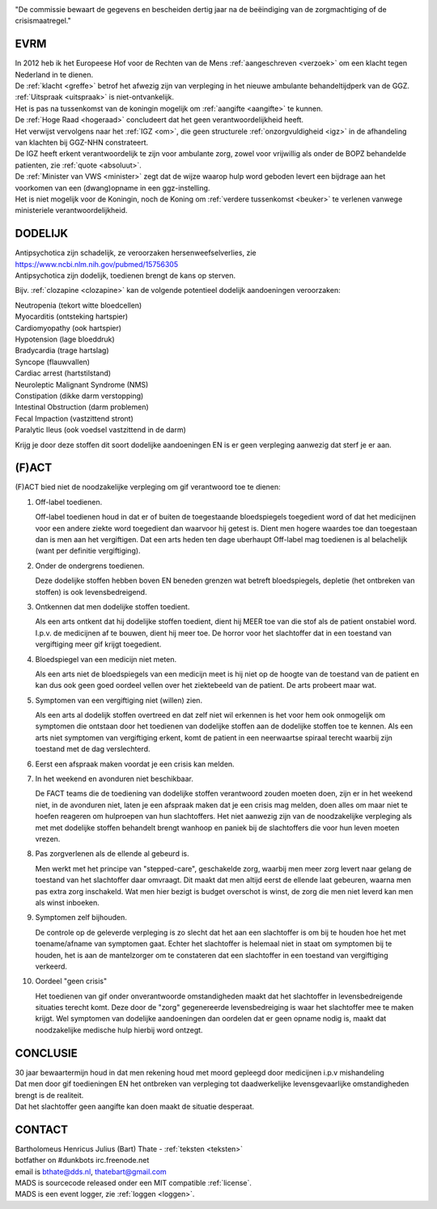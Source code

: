 .. title:: Dertig jaar na de beëindiging van de zorgmachtiging !!

.. image:: jpg/nederland2.jpg
    :width: 100%
    :height: 4cm

.. raw:: html

    <br><br>

"De commissie bewaart de gegevens en bescheiden dertig jaar na de beëindiging van de zorgmachtiging of de crisismaatregel."

####
EVRM
####

| In 2012 heb ik het Europeese Hof voor de Rechten van de Mens :ref:`aangeschreven <verzoek>` om een klacht tegen Nederland in te dienen.
| De :ref:`klacht <greffe>` betrof het afwezig zijn van verpleging in het nieuwe ambulante behandeltijdperk van de GGZ.
| :ref:`Uitspraak <uitspraak>` is niet-ontvankelijk. 

| Het is pas na tussenkomst van de koningin mogelijk om :ref:`aangifte <aangifte>` te kunnen.
| De :ref:`Hoge Raad <hogeraad>` concludeert dat het geen verantwoordelijkheid heeft.
| Het verwijst vervolgens naar het :ref:`IGZ <om>`, die geen structurele :ref:`onzorgvuldigheid <igz>` in de afhandeling van klachten bij GGZ-NHN constrateert.
| De IGZ heeft erkent verantwoordelijk te zijn voor ambulante zorg, zowel voor vrijwillig als onder de BOPZ behandelde patienten, zie :ref:`quote <absoluut>`.

| De :ref:`Minister van VWS <minister>` zegt dat de wijze waarop hulp word geboden levert een bijdrage aan het voorkomen van een (dwang)opname in een ggz-instelling.
| Het is niet mogelijk voor de Koningin, noch de Koning om  :ref:`verdere tussenkomst <beuker>` te verlenen vanwege ministeriele verantwoordelijkheid. 

########
DODELIJK
########

| Antipsychotica zijn schadelijk, ze veroorzaken hersenweefselverlies, zie https://www.ncbi.nlm.nih.gov/pubmed/15756305
| Antipsychotica zijn dodelijk, toedienen brengt de kans op sterven. 

Bijv. :ref:`clozapine <clozapine>` kan de volgende potentieel dodelijk aandoeningen veroorzaken:

| Neutropenia (tekort witte bloedcellen)
| Myocarditis (ontsteking hartspier)
| Cardiomyopathy (ook hartspier)
| Hypotension (lage bloeddruk)
| Bradycardia (trage hartslag)
| Syncope (flauwvallen)
| Cardiac arrest (hartstilstand)
| Neuroleptic Malignant Syndrome (NMS)
| Constipation (dikke darm verstopping)
| Intestinal Obstruction (darm problemen)
| Fecal Impaction (vastzittend stront)
| Paralytic Ileus (ook voedsel vastzittend in de darm)

Krijg je door deze stoffen dit soort dodelijke aandoeningen EN is er geen verpleging aanwezig dat sterf je er aan. 

######
(F)ACT
######

(F)ACT bied niet de noodzakelijke verpleging om gif verantwoord toe te dienen:

1) Off-label toedienen.

   Off-label toedienen houd in dat er of buiten de toegestaande
   bloedspiegels toegedient word of dat het medicijnen voor een andere ziekte
   word toegedient dan waarvoor hij getest is. Dient men hogere waardes toe dan 
   toegestaan dan is men aan het vergiftigen. Dat een arts heden ten dage
   uberhaupt Off-label mag toedienen is al belachelijk (want per definitie
   vergiftiging).

2) Onder de ondergrens toedienen.

   Deze dodelijke stoffen hebben boven EN beneden grenzen wat betreft bloedspiegels,
   depletie (het ontbreken van stoffen) is ook levensbedreigend. 

3) Ontkennen dat men dodelijke stoffen toedient.

   Als een arts ontkent dat hij dodelijke stoffen toedient, dient hij MEER toe
   van die stof als de patient onstabiel word. I.p.v. de medicijnen af te
   bouwen, dient hij meer toe. De horror voor het slachtoffer dat in een
   toestand van vergiftiging meer gif krijgt toegedient.

4) Bloedspiegel van een medicijn niet meten.

   Als een arts niet de bloedspiegels van een medicijn meet is hij niet op de
   hoogte van de toestand van de patient en kan dus ook geen goed oordeel
   vellen over het ziektebeeld van de patient. De arts probeert maar wat.

5) Symptomen van een vergiftiging niet (willen) zien.

   Als een arts al dodelijk stoffen overtreed en dat zelf niet wil erkennen is
   het voor hem ook onmogelijk om symptomen die ontstaan door het toedienen van
   dodelijke stoffen aan de dodelijke stoffen toe te kennen. Als een arts niet
   symptomen van vergiftiging erkent, komt de patient in een neerwaartse
   spiraal terecht waarbij zijn toestand met de dag verslechterd.

6) Eerst een afspraak maken voordat je een crisis kan melden.

7) In het weekend en avonduren niet beschikbaar.

   De FACT teams die de toediening van dodelijke stoffen verantwoord zouden
   moeten doen, zijn er in het weekend niet, in de avonduren niet, laten je een
   afspraak maken dat je een crisis mag melden, doen alles om maar niet te
   hoefen reageren om hulproepen van hun slachtoffers. Het niet aanwezig zijn
   van de noodzakelijke verpleging als met met dodelijke stoffen behandelt
   brengt wanhoop en paniek bij de slachtoffers die voor hun leven moeten
   vrezen.

8) Pas zorgverlenen als de ellende al gebeurd is.

   Men werkt met het principe van "stepped-care", geschakelde zorg, waarbij men meer zorg levert
   naar gelang de toestand van het slachtoffer daar omvraagt. Dit maakt dat men
   altijd eerst de ellende laat gebeuren, waarna men pas extra zorg inschakeld.
   Wat men hier bezigt is budget overschot is winst, de zorg die men niet
   leverd kan men als winst inboeken.

9) Symptomen zelf bijhouden.

   De controle op de geleverde verpleging is zo slecht dat het aan een slachtoffer is om bij te houden hoe het met toename/afname van symptomen gaat. Echter
   het slachtoffer is helemaal niet in staat om symptomen bij te houden, het is aan de mantelzorger om te constateren dat een slachtoffer in een toestand 
   van vergiftiging verkeerd.

10) Oordeel "geen crisis"

    Het toedienen van gif onder onverantwoorde omstandigheden maakt dat het
    slachtoffer in levensbedreigende situaties terecht komt. Deze door de "zorg"
    gegenereerde levensbedreiging is waar het slachtoffer mee te maken krijgt.
    Wel symptomen van dodelijke aandoeningen dan oordelen dat er geen opname nodig is,
    maakt dat noodzakelijke medische hulp hierbij word ontzegt.

#########
CONCLUSIE
#########

| 30 jaar bewaartermijn houd in dat men rekening houd met moord gepleegd door medicijnen i.p.v mishandeling
| Dat men door gif toedieningen EN het ontbreken van verpleging tot daadwerkelijke levensgevaarlijke omstandigheden brengt is de realiteit. 
| Dat het slachtoffer geen aangifte kan doen maakt de situatie desperaat.

#######
CONTACT
#######

.. image:: jpg/bart.jpg
    :scale: 10%
    :align: right

| Bartholomeus Henricus Julius (Bart) Thate - :ref:`teksten <teksten>`
| botfather on #dunkbots irc.freenode.net 
| email is bthate@dds.nl, thatebart@gmail.com 

.. raw:: html

    <br>

| MADS is sourcecode released onder een MIT compatible :ref:`license`.
| MADS is een event logger, zie :ref:`loggen <loggen>`.
